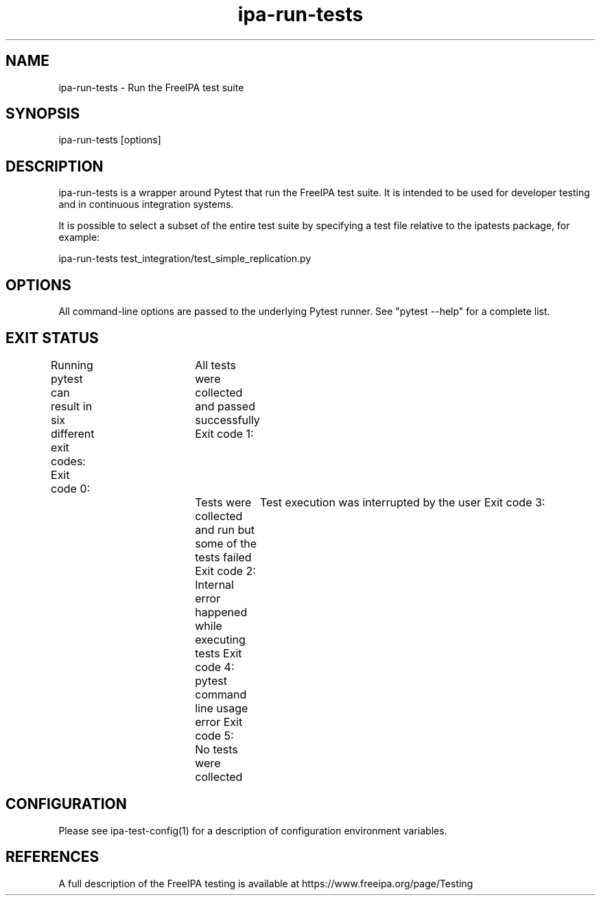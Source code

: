 .\" A man page for ipa-run-tests
.\" Copyright (C) 2013 Red Hat, Inc.
.\"
.\" This program is free software; you can redistribute it and/or modify
.\" it under the terms of the GNU General Public License as published by
.\" the Free Software Foundation, either version 3 of the License, or
.\" (at your option) any later version.
.\"
.\" This program is distributed in the hope that it will be useful, but
.\" WITHOUT ANY WARRANTY; without even the implied warranty of
.\" MERCHANTABILITY or FITNESS FOR A PARTICULAR PURPOSE.  See the GNU
.\" General Public License for more details.
.\"
.\" You should have received a copy of the GNU General Public License
.\" along with this program.  If not, see <http://www.gnu.org/licenses/>.
.\"
.\" Author: Petr Viktorin <pviktori@redhat.com>
.\"
.TH "ipa-run-tests" "1" "Aug 29 2013" "FreeIPA" "FreeIPA Manual Pages"
.SH "NAME"
ipa\-run\-tests \- Run the FreeIPA test suite
.SH "SYNOPSIS"
ipa\-run\-tests [options]
.SH "DESCRIPTION"
ipa\-run\-tests is a wrapper around Pytest that run the FreeIPA test suite.
It is intended to be used for developer testing and in continuous
integration systems.

It is possible to select a subset of the entire test suite by specifying
a test file relative to the ipatests package, for example:

    ipa-run-tests test_integration/test_simple_replication.py

.SH "OPTIONS"
All command-line options are passed to the underlying Pytest runner.
See "pytest --help" for a complete list.

.SH "EXIT STATUS"
Running pytest can result in six different exit codes:
Exit code 0:	All tests were collected and passed successfully
Exit code 1:	Tests were collected and run but some of the tests failed
Exit code 2:	Test execution was interrupted by the user
Exit code 3:	Internal error happened while executing tests
Exit code 4:	pytest command line usage error
Exit code 5:	No tests were collected

.SH "CONFIGURATION"
Please see ipa-test-config(1) for a description of configuration environment
variables.

.SH "REFERENCES"
A full description of the FreeIPA testing is available at
https://www.freeipa.org/page/Testing
